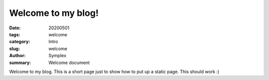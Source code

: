 Welcome to my blog!
###################

:date: 20200501
:tags: welcome
:category: Intro
:slug: welcome
:author: Symplex
:summary: Welcome document

Welcome to my blog.
This is a short page just to show how to put up a static page.
This should work :)
